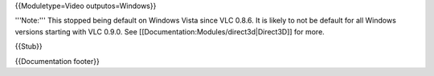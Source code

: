 {{Moduletype=Video outputos=Windows}}

'''Note:''' This stopped being default on Windows Vista since VLC 0.8.6.
It is likely to not be default for all Windows versions starting with
VLC 0.9.0. See [[Documentation:Modules/direct3d|Direct3D]] for more.

{{Stub}}

{{Documentation footer}}
